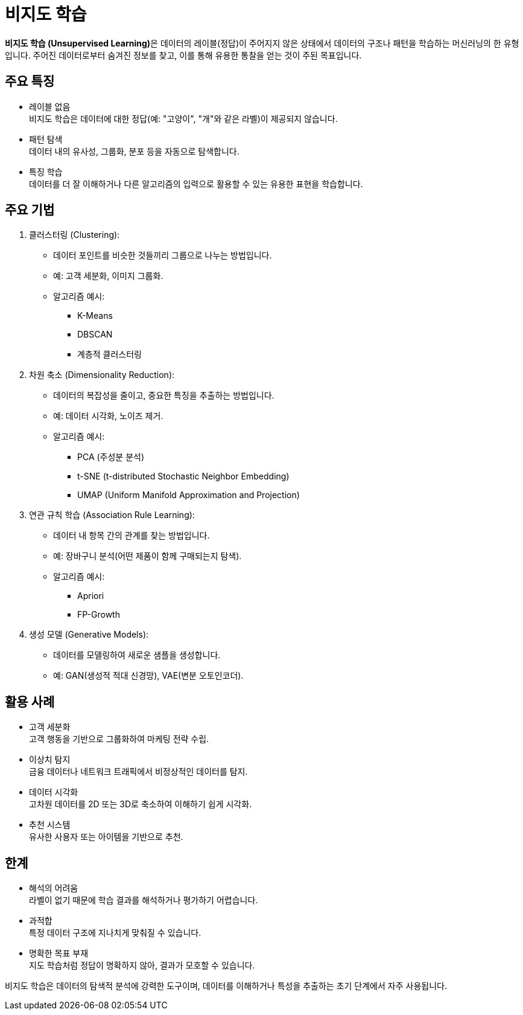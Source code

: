 = 비지도 학습

**비지도 학습 (Unsupervised Learning)**은 데이터의 레이블(정답)이 주어지지 않은 상태에서 데이터의 구조나 패턴을 학습하는 머신러닝의 한 유형입니다. 주어진 데이터로부터 숨겨진 정보를 찾고, 이를 통해 유용한 통찰을 얻는 것이 주된 목표입니다.

== 주요 특징

* 레이블 없음 +
비지도 학습은 데이터에 대한 정답(예: "고양이", "개"와 같은 라벨)이 제공되지 않습니다.
* 패턴 탐색 +
데이터 내의 유사성, 그룹화, 분포 등을 자동으로 탐색합니다.
* 특징 학습 +
데이터를 더 잘 이해하거나 다른 알고리즘의 입력으로 활용할 수 있는 유용한 표현을 학습합니다.

== 주요 기법

1. 클러스터링 (Clustering):
* 데이터 포인트를 비슷한 것들끼리 그룹으로 나누는 방법입니다.
* 예: 고객 세분화, 이미지 그룹화.
* 알고리즘 예시:
** K-Means
** DBSCAN
** 계층적 클러스터링
2. 차원 축소 (Dimensionality Reduction):
* 데이터의 복잡성을 줄이고, 중요한 특징을 추출하는 방법입니다.
* 예: 데이터 시각화, 노이즈 제거.
* 알고리즘 예시:
** PCA (주성분 분석)
** t-SNE (t-distributed Stochastic Neighbor Embedding)
** UMAP (Uniform Manifold Approximation and Projection)
3. 연관 규칙 학습 (Association Rule Learning):
* 데이터 내 항목 간의 관계를 찾는 방법입니다.
* 예: 장바구니 분석(어떤 제품이 함께 구매되는지 탐색).
* 알고리즘 예시:
** Apriori
** FP-Growth
4. 생성 모델 (Generative Models):
* 데이터를 모델링하여 새로운 샘플을 생성합니다.
* 예: GAN(생성적 적대 신경망), VAE(변분 오토인코더).

== 활용 사례

* 고객 세분화 +
고객 행동을 기반으로 그룹화하여 마케팅 전략 수립.
* 이상치 탐지 +
금융 데이터나 네트워크 트래픽에서 비정상적인 데이터를 탐지.
* 데이터 시각화 +
고차원 데이터를 2D 또는 3D로 축소하여 이해하기 쉽게 시각화.
* 추천 시스템 +
유사한 사용자 또는 아이템을 기반으로 추천.

== 한계
* 해석의 어려움 +
라벨이 없기 때문에 학습 결과를 해석하거나 평가하기 어렵습니다.
* 과적합 +
특정 데이터 구조에 지나치게 맞춰질 수 있습니다.
* 명확한 목표 부재 +
지도 학습처럼 정답이 명확하지 않아, 결과가 모호할 수 있습니다.

비지도 학습은 데이터의 탐색적 분석에 강력한 도구이며, 데이터를 이해하거나 특성을 추출하는 초기 단계에서 자주 사용됩니다.